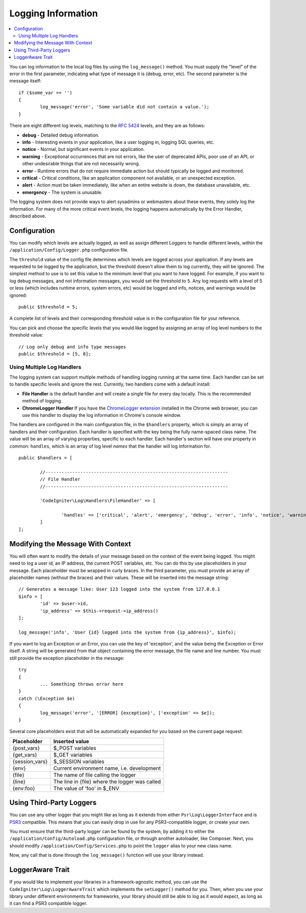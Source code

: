 ###################
Logging Information
###################

.. contents::
    :local:
    :depth: 2

You can log information to the local log files by using the ``log_message()`` method. You must supply
the "level" of the error in the first parameter, indicating what type of message it is (debug, error, etc).
The second parameter is the message itself::

	if ($some_var == '')
	{
		log_message('error', 'Some variable did not contain a value.');
	}

There are eight different log levels, matching to the `RFC 5424 <http://tools.ietf.org/html/rfc5424>`_ levels, and they are as follows:

* **debug** - Detailed debug information.
* **info** - Interesting events in your application, like a user logging in, logging SQL queries, etc.
* **notice** - Normal, but significant events in your application.
* **warning** - Exceptional occurrences that are not errors, like the user of deprecated APIs, poor use of an API, or other undesirable things that are not necessarily wrong.
* **error** - Runtime errors that do not require immediate action but should typically be logged and monitored.
* **critical** - Critical conditions, like an application component not available, or an unexpected exception.
* **alert** - Action must be taken immediately, like when an entire website is down, the database unavailable, etc.
* **emergency** - The system is unusable.

The logging system does not provide ways to alert sysadmins or webmasters about these events, they solely log
the information. For many of the more critical event levels, the logging happens automatically by the
Error Handler, described above.

Configuration
=============

You can modify which levels are actually logged, as well as assign different Loggers to handle different levels, within
the ``/application/Config/Logger.php`` configuration file.

The ``threshold`` value of the config file determines which levels are logged across your application. If any levels
are requested to be logged by the application, but the threshold doesn't allow them to log currently, they will be
ignored. The simplest method to use is to set this value to the minimum level that you want to have logged. For example,
if you want to log debug messages, and not information messages, you would set the threshold to ``5``. Any log requests with
a level of 5 or less (which includes runtime errors, system errors, etc) would be logged and info, notices, and warnings
would be ignored::

	public $threshold = 5;

A complete list of levels and their corresponding threshold value is in the configuration file for your reference.

You can pick and choose the specific levels that you would like logged by assigning an array of log level numbers
to the threshold value::

	// Log only debug and info type messages
	public $threshold = [5, 8];

Using Multiple Log Handlers
---------------------------

The logging system can support multiple methods of handling logging running at the same time. Each handler can
be set to handle specific levels and ignore the rest. Currently, two handlers come with a default install:

- **File Handler** is the default handler and will create a single file for every day locally. This is the
  recommended method of logging.
- **ChromeLogger Handler** If you have the `ChromeLogger extension <https://craig.is/writing/chrome-logger>`_
  installed in the Chrome web browser, you can use this handler to display the log information in
  Chrome's console window.

The handlers are configured in the main configuration file, in the ``$handlers`` property, which is simply
an array of handlers and their configuration. Each handler is specified with the key being the fully
name-spaced class name. The value will be an array of varying properties, specific to each handler.
Each handler's section will have one property in common: ``handles``, which is an array of log level
*names* that the handler will log information for.
::

	public $handlers = [

		//--------------------------------------------------------------------
		// File Handler
		//--------------------------------------------------------------------

		'CodeIgniter\Log\Handlers\FileHandler' => [

			'handles' => ['critical', 'alert', 'emergency', 'debug', 'error', 'info', 'notice', 'warning'],
		]
	];

Modifying the Message With Context
==================================

You will often want to modify the details of your message based on the context of the event being logged.
You might need to log a user id, an IP address, the current POST variables, etc. You can do this by use
placeholders in your message. Each placeholder must be wrapped in curly braces. In the third parameter,
you must provide an array of placeholder names (without the braces) and their values. These will be inserted
into the message string::

	// Generates a message like: User 123 logged into the system from 127.0.0.1
	$info = [
		'id' => $user->id,
		'ip_address' => $this->request->ip_address()
	];

	log_message('info', 'User {id} logged into the system from {ip_address}', $info);

If you want to log an Exception or an Error, you can use the key of 'exception', and the value being the
Exception or Error itself. A string will be generated from that object containing the error message, the
file name and line number.  You must still provide the exception placeholder in the message::

	try
	{
		... Something throws error here
	}
	catch (\Exception $e)
	{
		log_message('error', '[ERROR] {exception}', ['exception' => $e]);
	}

Several core placeholders exist that will be automatically expanded for you based on the current page request:

+----------------+---------------------------------------------------+
| Placeholder    | Inserted value                                    |
+================+===================================================+
| {post_vars}    | $_POST variables                                  |
+----------------+---------------------------------------------------+
| {get_vars}     | $_GET variables                                   |
+----------------+---------------------------------------------------+
| {session_vars} | $_SESSION variables                               |
+----------------+---------------------------------------------------+
| {env}          | Current environment name, i.e. development        |
+----------------+---------------------------------------------------+
| {file}         | The name of file calling the logger               |
+----------------+---------------------------------------------------+
| {line}         | The line in {file} where the logger was called    |
+----------------+---------------------------------------------------+
| {env:foo}      | The value of 'foo' in $_ENV                       |
+----------------+---------------------------------------------------+

Using Third-Party Loggers
=========================

You can use any other logger that you might like as long as it extends from either
``Psr\Log\LoggerInterface`` and is `PSR3 <http://www.php-fig.org/psr/psr-3/>`_ compatible. This means
that you can easily drop in use for any PSR3-compatible logger, or create your own.

You must ensure that the third-party logger can be found by the system, by adding it to either
the ``/application/Config/Autoload.php`` configuration file, or through another autoloader,
like Composer. Next, you should modify ``/application/Config/Services.php`` to point the ``logger``
alias to your new class name.

Now, any call that is done through the ``log_message()`` function will use your library instead.

LoggerAware Trait
=================

If you would like to implement your libraries in a framework-agnostic method, you can use
the ``CodeIgniter\Log\LoggerAwareTrait`` which implements the ``setLogger()`` method for you.
Then, when you use your library under different environments for frameworks, your library should
still be able to log as it would expect, as long as it can find a PSR3 compatible logger.

